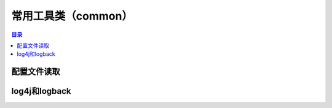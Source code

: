 .. _example_common:

常用工具类（common）
====================

.. contents:: 目录


配置文件读取
--------------------

log4j和logback
--------------------
